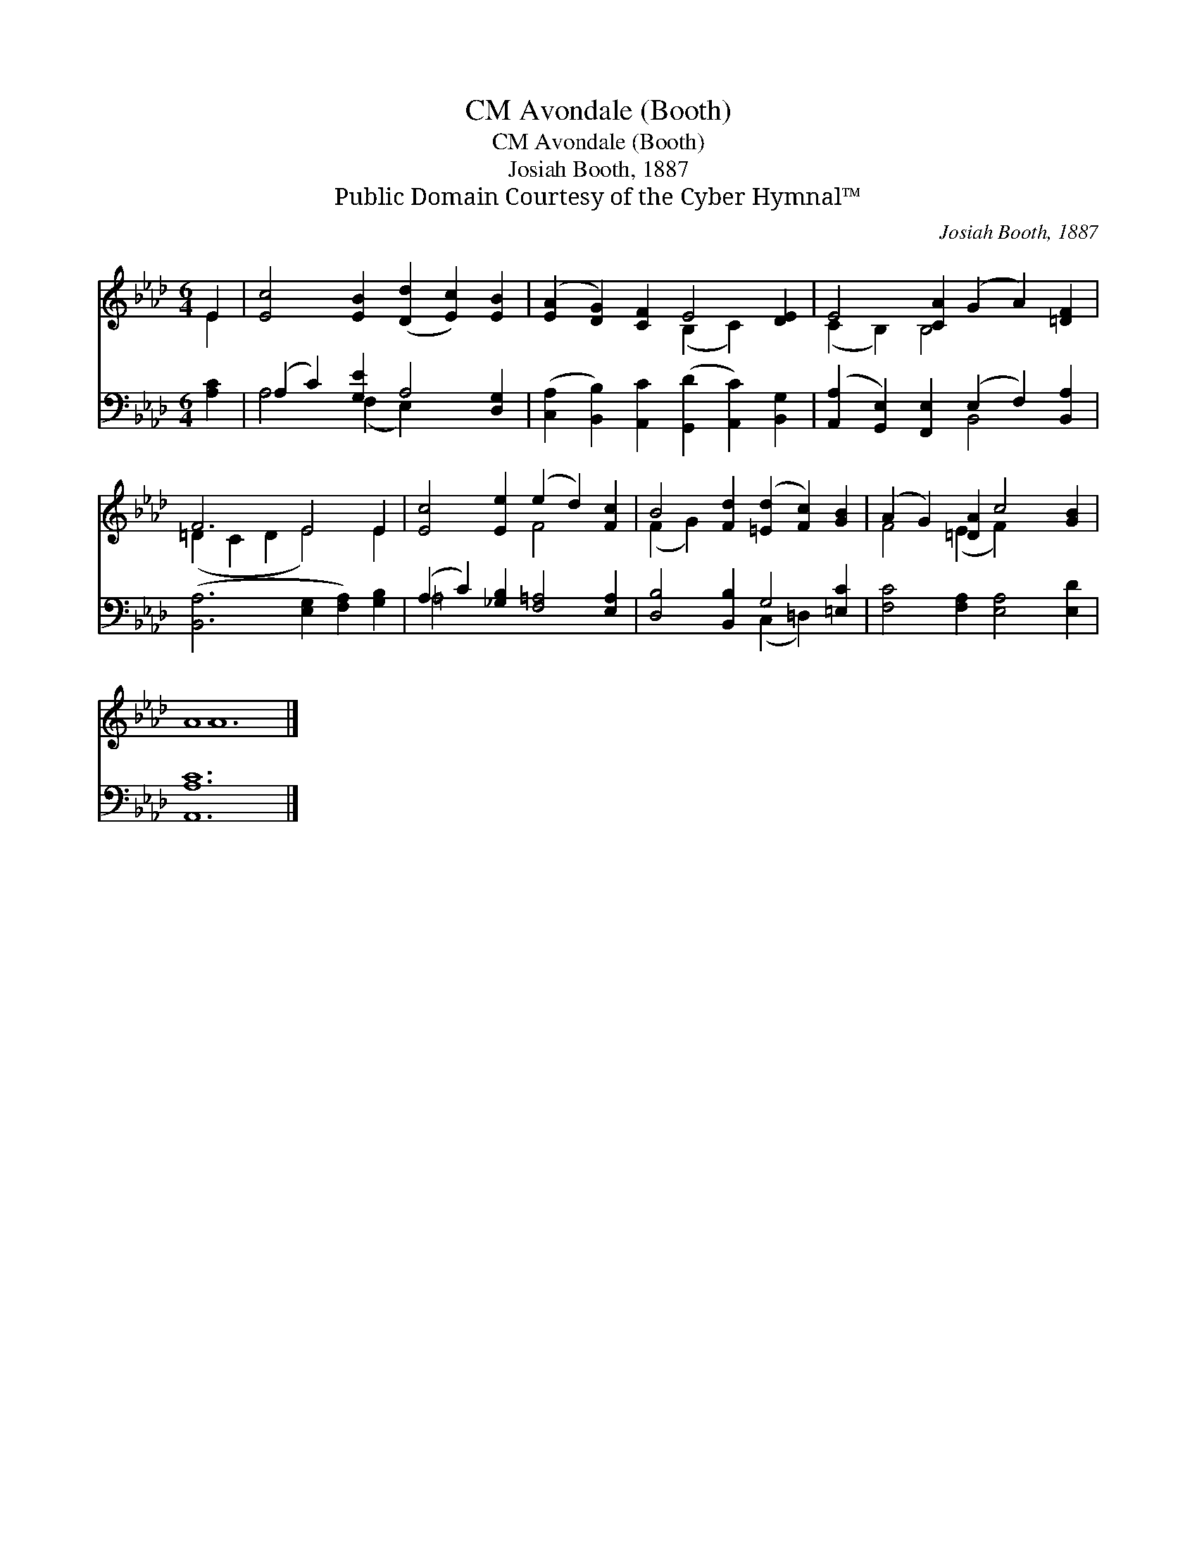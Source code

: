 X:1
T:Avondale (Booth), CM
T:Avondale (Booth), CM
T:Josiah Booth, 1887
T:Public Domain Courtesy of the Cyber Hymnal™
C:Josiah Booth, 1887
Z:Public Domain
Z:Courtesy of the Cyber Hymnal™
%%score ( 1 2 ) ( 3 4 )
L:1/8
M:6/4
K:Ab
V:1 treble 
V:2 treble 
V:3 bass 
V:4 bass 
V:1
 E2 | [Ec]4 [EB]2 ([Dd]2 [Ec]2) [EB]2 | ([EA]2 [DG]2) [CF]2 E4 [DE]2 | E4 [CA]2 (G2 A2) [=DF]2 | %4
 F6 E4 E2 | [Ec]4 [Ee]2 (e2 d2) [Fc]2 | B4 [Fd]2 ([=Ed]2 [Fc]2) [GB]2 | (A2 G2) [=DA]2 c4 [GB]2 | %8
 A12 |] %9
V:2
 E2 | x12 | x6 (B,2 C2) x2 | (C2 B,2) B,4 x4 | (=D2 C2 D2 E4) E2 | x6 F4 x2 | (F2 G2) x8 | %7
 F4 (E2 F2) x4 | A12 |] %9
V:3
 [A,C]2 | (A,2 C2) [G,E]2 A,4 [D,G,]2 | ([C,A,]2 [B,,B,]2) [A,,C]2 ([G,,D]2 [A,,C]2) [B,,G,]2 | %3
 ([A,,A,]2 [G,,E,]2) [F,,E,]2 (E,2 F,2) [B,,A,]2 | ([B,,A,-]6 [E,G,]2 [F,A,]2) [G,B,]2 | %5
 (A,2 C2) [_G,B,]2 [F,=A,]4 [E,A,]2 | [D,B,]4 [B,,B,]2 G,4 [=E,C]2 | %7
 [F,C]4 [F,A,]2 [E,A,]4 [E,D]2 | [A,,A,C]12 |] %9
V:4
 x2 | A,4 (F,2 E,2) x4 | x12 | x6 B,,4 x2 | x12 | =A,4 x8 | x6 (C,2 =D,2) x2 | x12 | x12 |] %9

